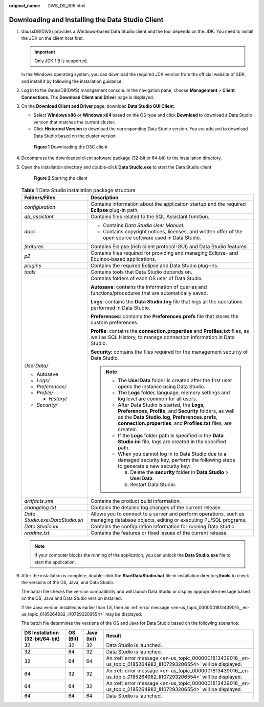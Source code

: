 :original_name: DWS_DS_006.html

.. _DWS_DS_006:

Downloading and Installing the Data Studio Client
=================================================

#. GaussDB(DWS) provides a Windows-based Data Studio client and the tool depends on the JDK. You need to install the JDK on the client host first.

   .. important::

      Only JDK 1.8 is supported.

   In the Windows operating system, you can download the required JDK version from the official website of SDK, and install it by following the installation guidance.

#. Log in to the GaussDB(DWS) management console. In the navigation pane, choose **Management** > **Client Connections**. The **Download Client and Driver** page is displayed.

#. On the **Download Client and Driver** page, download **Data Studio GUI Client**.

   -  Select **Windows x86** or **Windows x64** based on the OS type and click **Download** to download a Data Studio version that matches the current cluster.
   -  Click **Historical Version** to download the corresponding Data Studio version. You are advised to download Data Studio based on the cluster version.


   .. figure:: /_static/images/en-us_image_0000002092006144.png
      :alt: **Figure 1** Downloading the DSC client

      **Figure 1** Downloading the DSC client

#. Decompress the downloaded client software package (32-bit or 64-bit) to the installation directory.

#. Open the installation directory and double-click **Data Studio.exe** to start the Data Studio client.


   .. figure:: /_static/images/en-us_image_0000001860199277.png
      :alt: **Figure 2** Starting the client

      **Figure 2** Starting the client

   .. table:: **Table 1** Data Studio installation package structure

      +-----------------------------------+------------------------------------------------------------------------------------------------------------------------------------------------------------------------------------------------------------------------------------------+
      | Folders/Files                     | Description                                                                                                                                                                                                                              |
      +===================================+==========================================================================================================================================================================================================================================+
      | *configuration*                   | Contains information about the application startup and the required **Eclipse** plug-in path.                                                                                                                                            |
      +-----------------------------------+------------------------------------------------------------------------------------------------------------------------------------------------------------------------------------------------------------------------------------------+
      | *db_assistant*                    | Contains files related to the SQL Assistant function.                                                                                                                                                                                    |
      +-----------------------------------+------------------------------------------------------------------------------------------------------------------------------------------------------------------------------------------------------------------------------------------+
      | *docs*                            | -  Contains *Data Studio User Manual*.                                                                                                                                                                                                   |
      |                                   |                                                                                                                                                                                                                                          |
      |                                   | -  Contains copyright notices, licenses, and written offer of the open source software used in Data Studio.                                                                                                                              |
      +-----------------------------------+------------------------------------------------------------------------------------------------------------------------------------------------------------------------------------------------------------------------------------------+
      | *features*                        | Contains Eclipse (rich client protocol-GUI) and Data Studio features.                                                                                                                                                                    |
      +-----------------------------------+------------------------------------------------------------------------------------------------------------------------------------------------------------------------------------------------------------------------------------------+
      | *p2*                              | Contains files required for providing and managing Eclipse- and Equinox-based applications.                                                                                                                                              |
      +-----------------------------------+------------------------------------------------------------------------------------------------------------------------------------------------------------------------------------------------------------------------------------------+
      | *plugins*                         | Contains the required Eclipse and Data Studio plug-ins.                                                                                                                                                                                  |
      +-----------------------------------+------------------------------------------------------------------------------------------------------------------------------------------------------------------------------------------------------------------------------------------+
      | *tools*                           | Contains tools that Data Studio depends on.                                                                                                                                                                                              |
      +-----------------------------------+------------------------------------------------------------------------------------------------------------------------------------------------------------------------------------------------------------------------------------------+
      | *UserData/*                       | Contains folders of each OS user of Data Studio.                                                                                                                                                                                         |
      |                                   |                                                                                                                                                                                                                                          |
      | -  Autosave                       | **Autosave**: contains the information of queries and functions/procedures that are automatically saved.                                                                                                                                 |
      | -  *Logs/*                        |                                                                                                                                                                                                                                          |
      | -  *Preferences/*                 | **Logs**: contains the **Data Studio.log** file that logs all the operations performed in Data Studio.                                                                                                                                   |
      | -  *Profile/*                     |                                                                                                                                                                                                                                          |
      |                                   | **Preferences**: contains the **Preferences.prefs** file that stores the custom preferences.                                                                                                                                             |
      |    -  *History/*                  |                                                                                                                                                                                                                                          |
      |                                   | **Profile**: contains the **connection.properties** and **Profiles.txt** files, as well as SQL History, to manage connection information in Data Studio.                                                                                 |
      | -  *Security/*                    |                                                                                                                                                                                                                                          |
      |                                   | **Security**: contains the files required for the management security of Data Studio.                                                                                                                                                    |
      |                                   |                                                                                                                                                                                                                                          |
      |                                   | .. note::                                                                                                                                                                                                                                |
      |                                   |                                                                                                                                                                                                                                          |
      |                                   |    -  The **UserData** folder is created after the first user opens the instance using Data Studio.                                                                                                                                      |
      |                                   |    -  The **Logs** folder, language, memory settings and log level are common for all users.                                                                                                                                             |
      |                                   |    -  After Data Studio is started, the **Logs**, **Preferences**, **Profile**, and **Security** folders, as well as the **Data Studio.log**, **Preferences.prefs**, **connection.properties**, and **Profiles.txt** files, are created. |
      |                                   |    -  If the **Logs** folder path is specified in the **Data Studio.ini** file, logs are created in the specified path.                                                                                                                  |
      |                                   |    -  When you cannot log in to Data Studio due to a damaged security key, perform the following steps to generate a new security key:                                                                                                   |
      |                                   |                                                                                                                                                                                                                                          |
      |                                   |       a. Delete the **security** folder in **Data Studio** > **UserData**.                                                                                                                                                               |
      |                                   |       b. Restart Data Studio.                                                                                                                                                                                                            |
      +-----------------------------------+------------------------------------------------------------------------------------------------------------------------------------------------------------------------------------------------------------------------------------------+
      | *artifacts.xml*                   | Contains the product build information.                                                                                                                                                                                                  |
      +-----------------------------------+------------------------------------------------------------------------------------------------------------------------------------------------------------------------------------------------------------------------------------------+
      | *changelog.txt*                   | Contains the detailed log changes of the current release.                                                                                                                                                                                |
      +-----------------------------------+------------------------------------------------------------------------------------------------------------------------------------------------------------------------------------------------------------------------------------------+
      | *Data Studio.exe/DataStudio.sh*   | Allows you to connect to a server and perform operations, such as managing database objects, editing or executing PL/SQL programs.                                                                                                       |
      +-----------------------------------+------------------------------------------------------------------------------------------------------------------------------------------------------------------------------------------------------------------------------------------+
      | *Data Studio.ini*                 | Contains the configuration information for running Data Studio.                                                                                                                                                                          |
      +-----------------------------------+------------------------------------------------------------------------------------------------------------------------------------------------------------------------------------------------------------------------------------------+
      | *readme.txt*                      | Contains the features or fixed issues of the current release.                                                                                                                                                                            |
      +-----------------------------------+------------------------------------------------------------------------------------------------------------------------------------------------------------------------------------------------------------------------------------------+

   .. note::

      If your computer blocks the running of the application, you can unlock the **Data Studio.exe** file to start the application.

#. .. _en-us_topic_0000001860198941__en-us_topic_0000001533190636_en-us_topic_0000001523826708_en-us_topic_0000001514019285_li7537173111372:

   After the installation is complete, double-click the **StartDataStudio.bat** file in installation directory\ **/tools** to check the versions of the OS, Java, and Data Studio.

   The batch file checks the version compatibility and will launch Data Studio or display appropriate message based on the OS, Java and Data Studio version installed.

   If the Java version installed is earlier than 1.8, then an :ref:`error message <en-us_topic_0000001813439016__en-us_topic_0185264982_li107293206554>` may be displayed.

   The batch file determines the versions of the OS and Java for Data Studio based on the following scenarios:

   +---------------------------------+----------+------------+------------------------------------------------------------------------------------------------------------------+
   | DS Installation (32-bit/64-bit) | OS (Bit) | Java (bit) | Result                                                                                                           |
   +=================================+==========+============+==================================================================================================================+
   | 32                              | 32       | 32         | Data Studio is launched.                                                                                         |
   +---------------------------------+----------+------------+------------------------------------------------------------------------------------------------------------------+
   | 32                              | 64       | 32         | Data Studio is launched.                                                                                         |
   +---------------------------------+----------+------------+------------------------------------------------------------------------------------------------------------------+
   | 32                              | 64       | 64         | An :ref:`error message <en-us_topic_0000001813439016__en-us_topic_0185264982_li107293206554>` will be displayed. |
   +---------------------------------+----------+------------+------------------------------------------------------------------------------------------------------------------+
   | 64                              | 32       | 32         | An :ref:`error message <en-us_topic_0000001813439016__en-us_topic_0185264982_li107293206554>` will be displayed. |
   +---------------------------------+----------+------------+------------------------------------------------------------------------------------------------------------------+
   | 64                              | 64       | 32         | An :ref:`error message <en-us_topic_0000001813439016__en-us_topic_0185264982_li107293206554>` will be displayed. |
   +---------------------------------+----------+------------+------------------------------------------------------------------------------------------------------------------+
   | 64                              | 64       | 64         | Data Studio is launched.                                                                                         |
   +---------------------------------+----------+------------+------------------------------------------------------------------------------------------------------------------+
